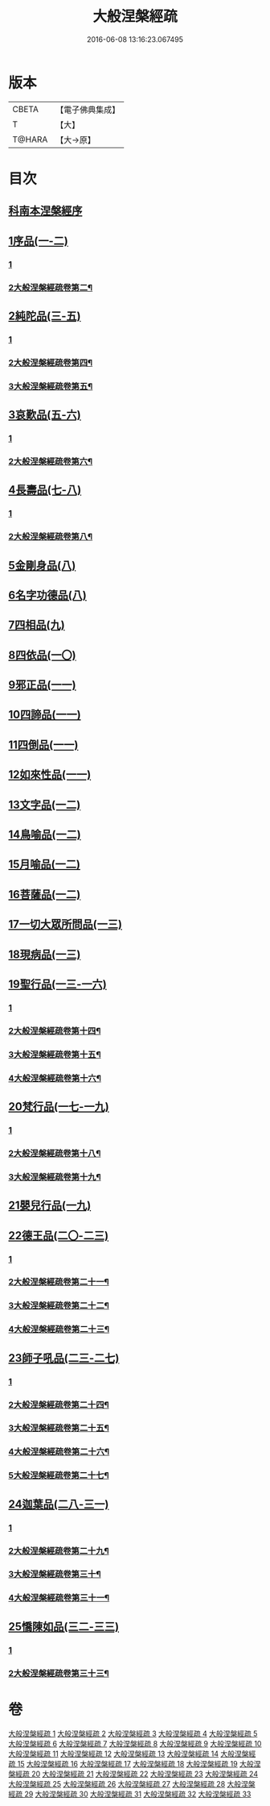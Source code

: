 #+TITLE: 大般涅槃經疏 
#+DATE: 2016-06-08 13:16:23.067495

* 版本
 |     CBETA|【電子佛典集成】|
 |         T|【大】     |
 |    T@HARA|【大→原】   |

* 目次
** [[file:KR6g0007_001.txt::001-0041c19][科南本涅槃經序]]
** [[file:KR6g0007_001.txt::001-0042a27][1序品(一-二)]]
*** [[file:KR6g0007_001.txt::001-0042a27][1]]
*** [[file:KR6g0007_002.txt::002-0047c12][2大般涅槃經疏卷第二¶]]
** [[file:KR6g0007_003.txt::003-0052c22][2純陀品(三-五)]]
*** [[file:KR6g0007_003.txt::003-0052c22][1]]
*** [[file:KR6g0007_004.txt::004-0057c14][2大般涅槃經疏卷第四¶]]
*** [[file:KR6g0007_005.txt::005-0063b7][3大般涅槃經疏卷第五¶]]
** [[file:KR6g0007_005.txt::005-0064c17][3哀歎品(五-六)]]
*** [[file:KR6g0007_005.txt::005-0064c17][1]]
*** [[file:KR6g0007_006.txt::006-0069a2][2大般涅槃經疏卷第六¶]]
** [[file:KR6g0007_007.txt::007-0074c22][4長壽品(七-八)]]
*** [[file:KR6g0007_007.txt::007-0074c22][1]]
*** [[file:KR6g0007_008.txt::008-0080c22][2大般涅槃經疏卷第八¶]]
** [[file:KR6g0007_008.txt::008-0082b13][5金剛身品(八)]]
** [[file:KR6g0007_008.txt::008-0085b25][6名字功德品(八)]]
** [[file:KR6g0007_009.txt::009-0086b13][7四相品(九)]]
** [[file:KR6g0007_010.txt::010-0093c15][8四依品(一〇)]]
** [[file:KR6g0007_011.txt::011-0099c16][9邪正品(一一)]]
** [[file:KR6g0007_011.txt::011-0100c18][10四諦品(一一)]]
** [[file:KR6g0007_011.txt::011-0101b20][11四倒品(一一)]]
** [[file:KR6g0007_011.txt::011-0101c27][12如來性品(一一)]]
** [[file:KR6g0007_012.txt::012-0109b5][13文字品(一二)]]
** [[file:KR6g0007_012.txt::012-0110b14][14鳥喻品(一二)]]
** [[file:KR6g0007_012.txt::012-0112a5][15月喻品(一二)]]
** [[file:KR6g0007_012.txt::012-0113a9][16菩薩品(一二)]]
** [[file:KR6g0007_013.txt::013-0118a5][17一切大眾所問品(一三)]]
** [[file:KR6g0007_013.txt::013-0120a9][18現病品(一三)]]
** [[file:KR6g0007_013.txt::013-0121b25][19聖行品(一三-一六)]]
*** [[file:KR6g0007_013.txt::013-0121b25][1]]
*** [[file:KR6g0007_014.txt::014-0122c2][2大般涅槃經疏卷第十四¶]]
*** [[file:KR6g0007_015.txt::015-0127b20][3大般涅槃經疏卷第十五¶]]
*** [[file:KR6g0007_016.txt::016-0133a2][4大般涅槃經疏卷第十六¶]]
** [[file:KR6g0007_017.txt::017-0136c11][20梵行品(一七-一九)]]
*** [[file:KR6g0007_017.txt::017-0136c11][1]]
*** [[file:KR6g0007_018.txt::018-0142b2][2大般涅槃經疏卷第十八¶]]
*** [[file:KR6g0007_019.txt::019-0147c15][3大般涅槃經疏卷第十九¶]]
** [[file:KR6g0007_019.txt::019-0152a23][21嬰兒行品(一九)]]
** [[file:KR6g0007_020.txt::020-0153b7][22德王品(二〇-二三)]]
*** [[file:KR6g0007_020.txt::020-0153b7][1]]
*** [[file:KR6g0007_021.txt::021-0159b12][2大般涅槃經疏卷第二十一¶]]
*** [[file:KR6g0007_022.txt::022-0164c2][3大般涅槃經疏卷第二十二¶]]
*** [[file:KR6g0007_023.txt::023-0170b19][4大般涅槃經疏卷第二十三¶]]
** [[file:KR6g0007_023.txt::023-0173b9][23師子吼品(二三-二七)]]
*** [[file:KR6g0007_023.txt::023-0173b9][1]]
*** [[file:KR6g0007_024.txt::024-0176a9][2大般涅槃經疏卷第二十四¶]]
*** [[file:KR6g0007_025.txt::025-0181b2][3大般涅槃經疏卷第二十五¶]]
*** [[file:KR6g0007_026.txt::026-0186a17][4大般涅槃經疏卷第二十六¶]]
*** [[file:KR6g0007_027.txt::027-0191a21][5大般涅槃經疏卷第二十七¶]]
** [[file:KR6g0007_028.txt::028-0197a5][24迦葉品(二八-三一)]]
*** [[file:KR6g0007_028.txt::028-0197a5][1]]
*** [[file:KR6g0007_029.txt::029-0203a2][2大般涅槃經疏卷第二十九¶]]
*** [[file:KR6g0007_030.txt::030-0207b22][3大般涅槃經疏卷第三十¶]]
*** [[file:KR6g0007_031.txt::031-0212a8][4大般涅槃經疏卷第三十一¶]]
** [[file:KR6g0007_032.txt::032-0219a20][25憍陳如品(三二-三三)]]
*** [[file:KR6g0007_032.txt::032-0219a20][1]]
*** [[file:KR6g0007_033.txt::033-0224b2][2大般涅槃經疏卷第三十三¶]]

* 卷
[[file:KR6g0007_001.txt][大般涅槃經疏 1]]
[[file:KR6g0007_002.txt][大般涅槃經疏 2]]
[[file:KR6g0007_003.txt][大般涅槃經疏 3]]
[[file:KR6g0007_004.txt][大般涅槃經疏 4]]
[[file:KR6g0007_005.txt][大般涅槃經疏 5]]
[[file:KR6g0007_006.txt][大般涅槃經疏 6]]
[[file:KR6g0007_007.txt][大般涅槃經疏 7]]
[[file:KR6g0007_008.txt][大般涅槃經疏 8]]
[[file:KR6g0007_009.txt][大般涅槃經疏 9]]
[[file:KR6g0007_010.txt][大般涅槃經疏 10]]
[[file:KR6g0007_011.txt][大般涅槃經疏 11]]
[[file:KR6g0007_012.txt][大般涅槃經疏 12]]
[[file:KR6g0007_013.txt][大般涅槃經疏 13]]
[[file:KR6g0007_014.txt][大般涅槃經疏 14]]
[[file:KR6g0007_015.txt][大般涅槃經疏 15]]
[[file:KR6g0007_016.txt][大般涅槃經疏 16]]
[[file:KR6g0007_017.txt][大般涅槃經疏 17]]
[[file:KR6g0007_018.txt][大般涅槃經疏 18]]
[[file:KR6g0007_019.txt][大般涅槃經疏 19]]
[[file:KR6g0007_020.txt][大般涅槃經疏 20]]
[[file:KR6g0007_021.txt][大般涅槃經疏 21]]
[[file:KR6g0007_022.txt][大般涅槃經疏 22]]
[[file:KR6g0007_023.txt][大般涅槃經疏 23]]
[[file:KR6g0007_024.txt][大般涅槃經疏 24]]
[[file:KR6g0007_025.txt][大般涅槃經疏 25]]
[[file:KR6g0007_026.txt][大般涅槃經疏 26]]
[[file:KR6g0007_027.txt][大般涅槃經疏 27]]
[[file:KR6g0007_028.txt][大般涅槃經疏 28]]
[[file:KR6g0007_029.txt][大般涅槃經疏 29]]
[[file:KR6g0007_030.txt][大般涅槃經疏 30]]
[[file:KR6g0007_031.txt][大般涅槃經疏 31]]
[[file:KR6g0007_032.txt][大般涅槃經疏 32]]
[[file:KR6g0007_033.txt][大般涅槃經疏 33]]


